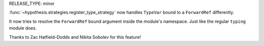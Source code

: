 RELEASE_TYPE: minor

:func:`~hypothesis.strategies.register_type_strategy` now handles ``TypeVar`` bound to a ``ForwardRef`` differently.

It now tries to resolve the ``ForwardRef`` bound argument
inside the module's namespace. Just like the regular ``typing`` module does.

Thanks to Zac Hatfield-Dodds and Nikita Sobolev for this feature!
